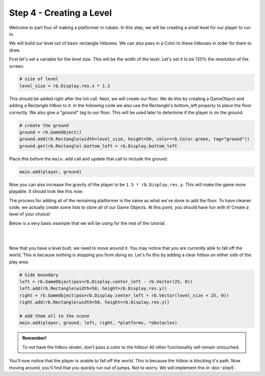 ###############################
Step 4 - Creating a Level
###############################

Welcome to part four of making a platformer in rubato. In this step, we will be creating a small level for our player to run in.

We will build our level out of basic rectangle hitboxes. We can also pass in a Color to these hitboxes in order for them to draw.

First let's set a variable for the level size. This will be the width of the level. Let's set it to be 120% the resolution of the screen.

.. code-block:: python

    # size of level
    level_size = rb.Display.res.x * 1.2

This should be added right after the init call. Next, we will create our floor. We do this by creating a GameObject and adding a Rectangle hitbox to it.
In the following code we also use the Rectangle's bottom_left property to place the floor correctly. We also give a "ground" tag to our floor. This will be
used later to determine if the player is on the ground.

.. code-block:: python

    # create the ground
    ground = rb.GameObject()
    ground.add(rb.Rectangle(width=level_size, height=50, color=rb.Color.green, tag="ground"))
    ground.get(rb.Rectangle).bottom_left = rb.Display.bottom_left

Place this before the ``main.add`` call and update that call to include the ground.

.. code-block:: python

    main.add(player, ground)

Now you can also increase the gravity of the player to be ``1.5 * rb.Display.res.y``. This will make the game more playable. It should look like this
now:

.. image:: /_static/tutorials_static/platformer/step4/1.png
    :align: center
    :width: 75%

The process for adding all of the remaining platformer is the same as what we've done to add the floor. To have cleaner code, we actually create some
lists to store all of our Game Objects. At this point, you should have fun with it! Create a level of your choice!

Below is a very basic example that we will be using for the rest of the tutorial.

.. image:: /_static/tutorials_static/platformer/step4/2.png
    :align: center
    :width: 75%

|
|

.. dropdown:: Code that made the above level

    .. code-block:: python

        # create platforms
        platforms = [
            rb.GameObject(pos=rb.Vector(200, rb.Display.bottom - 140)
                        ).add(rb.Rectangle(
                            width=90,
                            height=40,
                            tag="ground",
                            color=rb.Color.blue,
                        )),
            rb.GameObject(pos=rb.Vector(400, rb.Display.bottom - 340)
                        ).add(rb.Rectangle(
                            width=150,
                            height=40,
                            tag="ground",
                            color=rb.Color.blue,
                        )),
        ]

        # create obstacles
        obstacles = [
            rb.GameObject(pos=rb.Vector(700)).add(rb.Rectangle(
                width=90,
                height=500,
                tag="ground",
                color=rb.Color.purple,
            )),
            rb.GameObject(pos=rb.Vector(1200)).add(rb.Rectangle(
                width=70,
                height=450,
                tag="ground",
                color=rb.Color.purple,
            )),
        ]

        for obstacle in obstacles:
            obstacle.get(rb.Rectangle).bottom = rb.Display.bottom - 30

        # add them all to the scene
        main.add(player, ground, *platforms, *obstacles)


Now that you have a level built, we need to move around it. You may notice that you are currently able to fall off the world. This is because nothing
is stopping you from doing so. Let's fix this by adding a clear hitbox on either side of the play area.

.. code-block:: python

    # Side boundary
    left = rb.GameObject(pos=rb.Display.center_left - rb.Vector(25, 0))
    left.add(rb.Rectangle(width=50, height=rb.Display.res.y))
    right = rb.GameObject(pos=rb.Display.center_left + rb.Vector(level_size + 25, 0))
    right.add(rb.Rectangle(width=50, height=rb.Display.res.y))

    # add them all to the scene
    main.add(player, ground, left, right, *platforms, *obstacles)

.. admonition:: Remember!
    :class: tip

    To not have the hitbox render, don't pass a color to the hitbox! All other functionality will remain untouched.

You'll now notice that the player is unable to fall off the world. This is because the hitbox is blocking it's path. Now moving around, you'll find
that you quickly run out of jumps. Not to worry. We will implement this in :doc:`step5`.

.. dropdown:: Our game file is now getting pretty big! It should currently look like this (with your own level of course!)

    .. code-block:: python

        import rubato as rb

        # initialize a new game
        rb.init(
            name="Platformer Demo",  # Set a name
            res=rb.Vector(1920, 1080),  # Set the window resolution (pixel length and height).
                # note that since we didn't also specify a window size,
                # the window will be automatically resized to half of the resolution.
        )

        rb.Game.debug = True

        # Tracks the number of jumps the player has left
        jumps = 2
        # size of level
        level_size = rb.Display.res.x * 1.2

        # Create a scene
        main = rb.Scene(background_color=rb.Color.cyan.lighter())

        # Create the player and set its starting position
        player = rb.GameObject(
            pos=rb.Display.center_left + rb.Vector(50, 0),
            z_index=1,
        )

        # Create animation and initialize states
        p_animation = rb.Spritesheet.from_folder(
            rel_path="platformer_files/dino",
            sprite_size=rb.Vector(24, 24),
            default_state="idle",
        )
        p_animation.scale = rb.Vector(4, 4)
        p_animation.fps = 10  # The frames will change 10 times a second
        player.add(p_animation)  # Add the animation component to the player

        # define the player rigidbody
        player_body = rb.RigidBody(
            gravity=rb.Vector(y=rb.Display.res.y * 1.5),
            pos_correction=1,
            friction=0.8,
        )
        player.add(player_body)

        # add a hitbox to the player with the collider
        player.add(rb.Rectangle(
            width=64,
            height=64,
            tag="player",
        ))

        # create the ground
        ground = rb.GameObject()
        ground.add(rb.Rectangle(width=level_size, height=50, color=rb.Color.green, tag="ground"))
        ground.get(rb.Rectangle).bottom_left = rb.Display.bottom_left

        # create platforms
        platforms = [
            rb.GameObject(pos=rb.Vector(200, rb.Display.bottom - 140)
                        ).add(rb.Rectangle(
                            width=90,
                            height=40,
                            tag="ground",
                            color=rb.Color.blue,
                        )),
            rb.GameObject(pos=rb.Vector(400, rb.Display.bottom - 340)
                        ).add(rb.Rectangle(
                            width=150,
                            height=40,
                            tag="ground",
                            color=rb.Color.blue,
                        )),
        ]

        # create obstacles
        obstacles = [
            rb.GameObject(pos=rb.Vector(700)).add(rb.Rectangle(
                width=90,
                height=500,
                tag="ground",
                color=rb.Color.purple,
            )),
            rb.GameObject(pos=rb.Vector(1200)).add(rb.Rectangle(
                width=70,
                height=450,
                tag="ground",
                color=rb.Color.purple,
            )),
        ]

        for obstacle in obstacles:
            obstacle.get(rb.Rectangle).bottom = rb.Display.bottom - 30

        # Side boundary
        left = rb.GameObject(pos=rb.Display.center_left - rb.Vector(25, 0))
        left.add(rb.Rectangle(width=50, height=rb.Display.res.y))
        right = rb.GameObject(pos=rb.Display.center_left + rb.Vector(level_size + 25, 0))
        right.add(rb.Rectangle(width=50, height=rb.Display.res.y))

        # add them all to the scene
        main.add(player, ground, left, right, *platforms, *obstacles)

        # define a custom update function
        # this function is run every frame
        def update():
            if rb.Input.key_pressed("a"):
                player_body.velocity.x = -300
                p_animation.flipx = True
            elif rb.Input.key_pressed("d"):
                player_body.velocity.x = 300
                p_animation.flipx = False
            else:
                player_body.velocity.x = 0

            if rb.Input.key_pressed("space"):
                player_body.ang_vel += 10


        main.update = update


        # define a custom input listener
        def handle_keydown(event):
            global jumps
            if event["key"] == "w" and jumps > 0:
                player_body.velocity.y = -200
                if jumps == 2:
                    p_animation.set_current_state("jump", freeze=2)
                elif jumps == 1:
                    p_animation.set_current_state("somer", True)
                jumps -= 1


        rb.Radio.listen("KEYDOWN", handle_keydown)

        # begin the game
        rb.begin()
